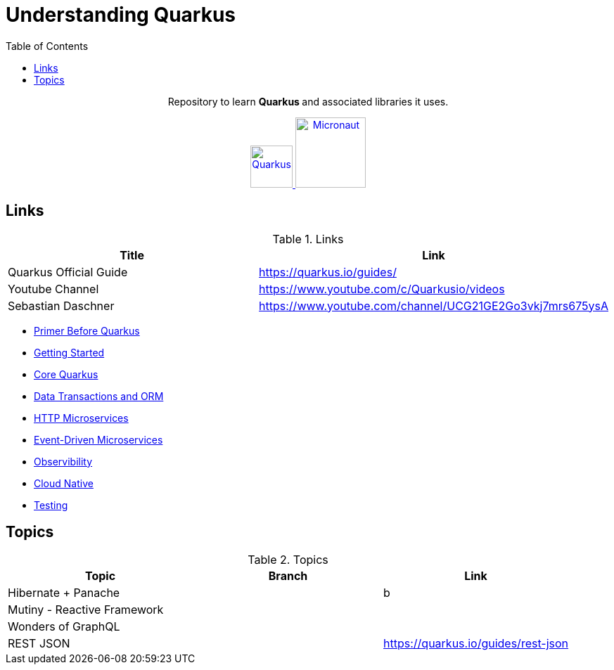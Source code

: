 = Understanding Quarkus
:toc:
:icons: font

++++
<p align="center">
  Repository to learn <b> Quarkus </b> and associated libraries it uses.
</p>

<p align="center">
<a href="https://quarkus.io/guides/">
<img alt="Quarkus" src="https://avatars3.githubusercontent.com/u/47638783?s=400&v=4" width="60" />
</a>
<a href="https://www.graalvm.org/docs/">
<img alt="Micronaut" src="https://www.graalvm.org/resources/img/graalvm.png" width="100" />
</a>

</p>
++++

== Links

.Links
|===
|Title|Link

|Quarkus Official Guide | https://quarkus.io/guides/

|Youtube Channel |https://www.youtube.com/c/Quarkusio/videos

|Sebastian Daschner|https://www.youtube.com/channel/UCG21GE2Go3vkj7mrs675ysA

|===


- link:docs/0_Primer-before-Quarkus.adoc[Primer Before Quarkus]
- link:docs/1_Getting-Started.adoc[Getting Started]
- link:docs/2_Core-Quarkus.adoc[Core Quarkus]
- link:docs/3_DataTransactions-and-ORM.adoc[Data Transactions and ORM]
- link:docs/4_HTTP-Microservices.adoc[HTTP Microservices]
- link:docs/5_Event-Driven-Microservices.adoc[Event-Driven Microservices]
- link:docs/6_Observibility.adoc[Observibility]
- link:docs/7_CloudNative.adoc[Cloud Native]
- link:docs/8_Testing.adoc[Testing]

== Topics

.Topics
|===
|Topic|Branch|Link

|Hibernate + Panache||b
|Mutiny - Reactive Framework||
|Wonders of GraphQL||
|REST JSON||https://quarkus.io/guides/rest-json
|===


